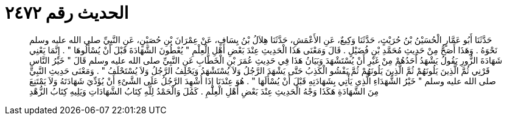 
= الحديث رقم ٢٤٧٢

[quote.hadith]
حَدَّثَنَا أَبُو عَمَّارٍ الْحُسَيْنُ بْنُ حُرَيْثٍ، حَدَّثَنَا وَكِيعٌ، عَنِ الأَعْمَشِ، حَدَّثَنَا هِلاَلُ بْنُ يِسَافٍ، عَنْ عِمْرَانَ بْنِ حُصَيْنٍ، عَنِ النَّبِيِّ صلى الله عليه وسلم نَحْوَهُ ‏.‏ وَهَذَا أَصَحُّ مِنْ حَدِيثِ مُحَمَّدِ بْنِ فُضَيْلٍ ‏.‏ قَالَ وَمَعْنَى هَذَا الْحَدِيثِ عِنْدَ بَعْضِ أَهْلِ الْعِلْمِ ‏"‏ يُعْطُونَ الشَّهَادَةَ قَبْلَ أَنْ يُسْأَلُوهَا ‏"‏ ‏.‏ إِنَّمَا يَعْنِي شَهَادَةَ الزُّورِ يَقُولُ يَشْهَدُ أَحَدُهُمْ مِنْ غَيْرِ أَنْ يُسْتَشْهَدَ وَبَيَانُ هَذَا فِي حَدِيثِ عُمَرَ بْنِ الْخَطَّابِ عَنِ النَّبِيِّ صلى الله عليه وسلم قَالَ ‏"‏ خَيْرُ النَّاسِ قَرْنِي ثُمَّ الَّذِينَ يَلُونَهُمْ ثُمَّ الَّذِينَ يَلُونَهُمْ ثُمَّ يَفْشُو الْكَذِبُ حَتَّى يَشْهَدَ الرَّجُلُ وَلاَ يُسْتَشْهَدُ وَيَحْلِفُ الرَّجُلُ وَلاَ يُسْتَحْلَفُ ‏"‏ ‏.‏ وَمَعْنَى حَدِيثِ النَّبِيِّ صلى الله عليه وسلم ‏"‏ خَيْرُ الشُّهَدَاءِ الَّذِي يَأْتِي بِشَهَادَتِهِ قَبْلَ أَنْ يُسْأَلَهَا ‏"‏ ‏.‏ هُوَ عِنْدَنَا إِذَا أُشْهِدَ الرَّجُلُ عَلَى الشَّىْءِ أَنْ يُؤَدِّيَ شَهَادَتَهُ وَلاَ يَمْتَنِعَ مِنَ الشَّهَادَةِ هَكَذَا وَجْهُ الْحَدِيثِ عِنْدَ بَعْضِ أَهْلِ الْعِلْمِ ‏.‏ كَمُلَ وَالْحَمْدُ لِلَّهِ كِتَابُ الشَّهَادَاتِ وَيَلِيهِ كِتَابُ الزُّهْدِ